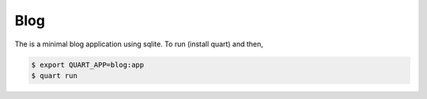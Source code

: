 Blog
====

The is a minimal blog application using sqlite. To run (install quart)
and then,

.. code-block:: console

    $ export QUART_APP=blog:app
    $ quart run

